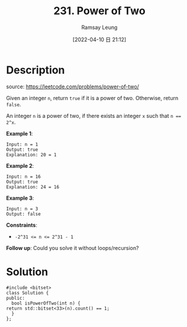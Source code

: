 #+LATEX_CLASS: ramsay-org-article
#+LATEX_CLASS_OPTIONS: [oneside,A4paper,12pt]
#+AUTHOR: Ramsay Leung
#+EMAIL: ramsayleung@gmail.com
#+DATE: 2022-04-10 日 21:12
#+HUGO_BASE_DIR: ~/code/org/leetcode_book
#+HUGO_SECTION: docs/200
#+HUGO_AUTO_SET_LASTMOD: t
#+HUGO_DRAFT: false
#+DATE: [2022-04-10 日 21:12]
#+TITLE: 231. Power of Two
#+HUGO_WEIGHT: 231

* Description
  source: https://leetcode.com/problems/power-of-two/

  Given an integer ~n~, return ~true~ if it is a power of two. Otherwise, return ~false~.

  An integer =n= is a power of two, if there exists an integer =x= such that ~n == 2^x~.
 

  *Example 1*:

  #+begin_example
  Input: n = 1
  Output: true
  Explanation: 20 = 1
  #+end_example

  *Example 2*:

  #+begin_example
  Input: n = 16
  Output: true
  Explanation: 24 = 16
  #+end_example

  *Example 3*:

  #+begin_example
  Input: n = 3
  Output: false
  #+end_example
 

  *Constraints*:

  - ~-2^31 <= n <= 2^31 - 1~


  *Follow up*: Could you solve it without loops/recursion?
* Solution
  #+begin_src C++
    #include <bitset>
    class Solution {
    public:
      bool isPowerOfTwo(int n) {
	return std::bitset<33>(n).count() == 1;
      }
    };
  #+end_src

